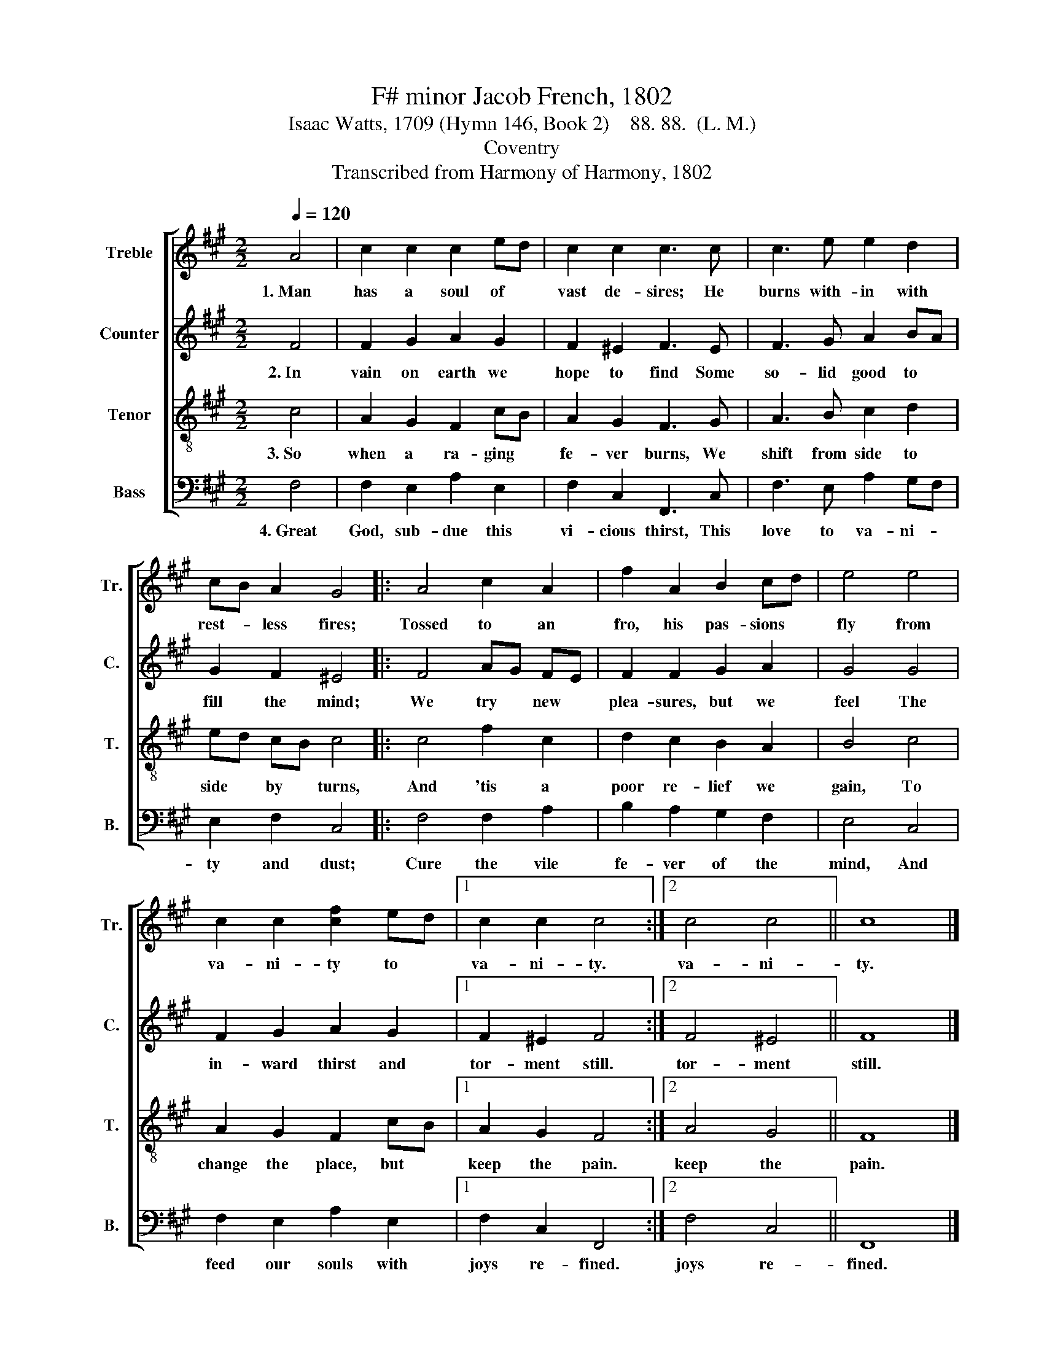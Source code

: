 X:1
T:F# minor Jacob French, 1802
T:Isaac Watts, 1709 (Hymn 146, Book 2)    88. 88.  (L. M.)
T:Coventry
T:Transcribed from Harmony of Harmony, 1802
%%score [ 1 2 3 4 ]
L:1/8
Q:1/4=120
M:2/2
K:A
V:1 treble nm="Treble" snm="Tr."
V:2 treble nm="Counter" snm="C."
V:3 treble-8 nm="Tenor" snm="T."
V:4 bass nm="Bass" snm="B."
V:1
 A4 | c2 c2 c2 ed | c2 c2 c3 c | c3 e e2 d2 | cB A2 G4 |: A4 c2 A2 | f2 A2 B2 cd | e4 e4 | %8
w: 1.~Man|has a soul of *|vast de- sires; He|burns with- in with|rest- * less fires;|Tossed to an|fro, his pas- sions *|fly from|
 c2 c2 [cf]2 ed |1 c2 c2 c4 :|2 c4 c4 || c8 |] %12
w: va- ni- ty to *|va- ni- ty.|va- ni-|ty.|
V:2
 F4 | F2 G2 A2 G2 | F2 ^E2 F3 E | F3 G A2 BA | G2 F2 ^E4 |: F4 AG FE | F2 F2 G2 A2 | G4 G4 | %8
w: 2.~In|vain on earth we|hope to find Some|so- lid good to *|fill the mind;|We try * new *|plea- sures, but we|feel The|
 F2 G2 A2 G2 |1 F2 ^E2 F4 :|2 F4 ^E4 || F8 |] %12
w: in- ward thirst and|tor- ment still.|tor- ment|still.|
V:3
 c4 | A2 G2 F2 cB | A2 G2 F3 G | A3 B c2 d2 | ed cB c4 |: c4 f2 c2 | d2 c2 B2 A2 | B4 c4 | %8
w: 3.~So|when a ra- ging *|fe- ver burns, We|shift from side to|side * by * turns,|And 'tis a|poor re- lief we|gain, To|
 A2 G2 F2 cB |1 A2 G2 F4 :|2 A4 G4 || F8 |] %12
w: change the place, but *|keep the pain.|keep the|pain.|
V:4
 F,4 | F,2 E,2 A,2 E,2 | F,2 C,2 F,,3 C, | F,3 E, A,2 G,F, | E,2 F,2 C,4 |: F,4 F,2 A,2 | %6
w: 4.~Great|God, sub- due this|vi- cious thirst, This|love to va- ni- *|ty and dust;|Cure the vile|
 B,2 A,2 G,2 F,2 | E,4 C,4 | F,2 E,2 A,2 E,2 |1 F,2 C,2 F,,4 :|2 F,4 C,4 || F,,8 |] %12
w: fe- ver of the|mind, And|feed our souls with|joys re- fined.|joys re-|fined.|

